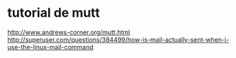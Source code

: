 * tutorial de mutt
  http://www.andrews-corner.org/mutt.html
 http://superuser.com/questions/384499/how-is-mail-actually-sent-when-i-use-the-linux-mail-command
